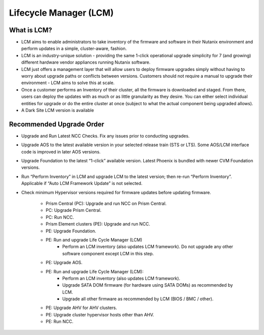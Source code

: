 .. _lcm:

-----------------------
Lifecycle Manager (LCM)
-----------------------

What is LCM?
++++++++++++

- LCM aims to enable administrators to take inventory of the firmware and software in their Nutanix environment and perform updates in a simple, cluster-aware, fashion.
- LCM is an industry-unique solution - providing the same 1-click operational upgrade simplicity for 7 (and growing) different hardware vendor appliances running Nutanix software.
- LCM just offers a management layer that will allow users to deploy firmware upgrades simply without having to worry about upgrade paths or conflicts between versions. Customers should not require a manual to upgrade their environment - LCM aims to solve this at scale.
- Once a customer performs an Inventory of their cluster, all the firmware is downloaded and staged. From there, users can deploy the updates with as much or as little granularity as they desire. You can either select individual entities for upgrade or do the entire cluster at once (subject to what the actual component being upgraded allows).
- A Dark Site LCM version is available

Recommended Upgrade Order
+++++++++++++++++++++++++

- Upgrade and Run Latest NCC Checks. Fix any issues prior to conducting upgrades.
- Upgrade AOS to the latest available version in your selected release train (STS or LTS).  Some AOS/LCM interface code is improved in later AOS versions.
- Upgrade Foundation to the latest “1-click” available version. Latest Phoenix is bundled with newer CVM Foundation versions.
- Run “Perform Inventory” in LCM and upgrade LCM to the latest version; then re-run “Perform Inventory”. Applicable if “Auto LCM Framework Update” is not selected.
- Check minimum Hypervisor versions required for firmware updates before updating firmware.

   * Prism Central (PC): Upgrade and run NCC on Prism Central.
   * PC: Upgrade Prism Central.
   * PC: Run NCC.
   * Prism Element clusters (PE): Upgrade and run NCC.
   * PE: Upgrade Foundation.
   * PE: Run and upgrade Life Cycle Manager (LCM)
      * Perform an LCM inventory (also updates LCM framework). Do not upgrade any other software component except LCM in this step.
   * PE: Upgrade AOS.
   * PE: Run and upgrade Life Cycle Manager (LCM):
      - Perform an LCM inventory (also updates LCM framework).
      - Upgrade SATA DOM firmware (for hardware using SATA DOMs) as recommended by LCM.
      - Upgrade all other firmware as recommended by LCM (BIOS / BMC / other).
   * PE: Upgrade AHV for AHV clusters.
   * PE: Upgrade cluster hypervisor hosts other than AHV.
   * PE: Run NCC.

   .. figure:: images/1.png
      :align: left
      :scale: 40%
      Nutanix Upgrade Order 1 of 2

   .. figure:: images/2.png
      :align: right
      :scale: 40%
      Nutanix Upgrade Order 2 of 2
